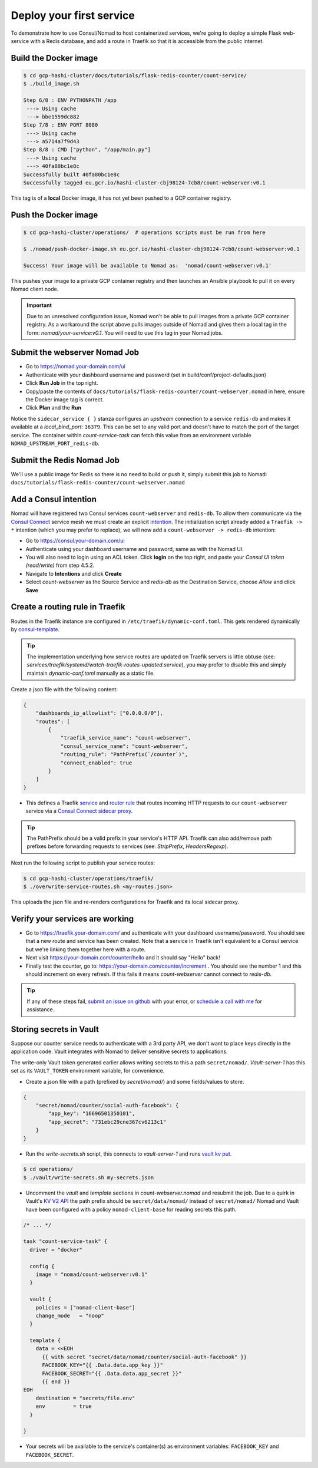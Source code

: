*********************************
Deploy your first service
*********************************

To demonstrate how to use Consul/Nomad to host containerized services, we're going to deploy a simple Flask web-service with a Redis database, and add a route in Traefik so that it is accessible from the public internet.


Build the Docker image
----------------------------------------------------

.. code-block:: console

    $ cd gcp-hashi-cluster/docs/tutorials/flask-redis-counter/count-service/
    $ ./build_image.sh

    Step 6/8 : ENV PYTHONPATH /app
     ---> Using cache
     ---> bbe1559dc882
    Step 7/8 : ENV PORT 8080
     ---> Using cache
     ---> a5714a7f9d43
    Step 8/8 : CMD ["python", "/app/main.py"]
     ---> Using cache
     ---> 40fa80bc1e8c
    Successfully built 40fa80bc1e8c
    Successfully tagged eu.gcr.io/hashi-cluster-cbj98124-7cb8/count-webserver:v0.1

This tag is of a **local** Docker image, it has not yet been pushed to a GCP container registry.


.. _pushing_docker_images:

Push the Docker image
----------------------------------------------------

.. code-block:: console

    $ cd gcp-hashi-cluster/operations/  # operations scripts must be run from here

    $ ./nomad/push-docker-image.sh eu.gcr.io/hashi-cluster-cbj98124-7cb8/count-webserver:v0.1

    Success! Your image will be available to Nomad as:  'nomad/count-webserver:v0.1'


This pushes your image to a private GCP container registry and then launches an Ansible playbook to pull it on every Nomad client node.


.. important::

    Due to an unresolved configuration issue, Nomad won't be able to pull images from a private GCP container registry. As a workaround the script above pulls images outside of Nomad and gives them a local tag in the form: `nomad/your-service:v0.1`. You will need to use this tag in your Nomad jobs.


Submit the webserver Nomad Job
--------------------------------------

- Go to https://nomad.your-domain.com/ui
- Authenticate with your dashboard username and password (set in build/conf/project-defaults.json)
- Click **Run Job** in the top right.
- Copy/paste the contents of ``docs/tutorials/flask-redis-counter/count-webserver.nomad`` in here, ensure the Docker image tag is correct.
- Click **Plan** and the **Run**

.. image:: images/nomad_job_submit.png

Notice the ``sidecar_service { }`` stanza configures an `upstream` connection to a service ``redis-db`` and makes it available at a `local_bind_port`: ``16379``. This can be set to any valid port and doesn't have to match the port of the target service. The container within `count-service-task` can fetch this value from an environment variable ``NOMAD_UPSTREAM_PORT_redis-db``.


Submit the Redis Nomad Job
--------------------------------------
We'll use a public image for Redis so there is no need to build or push it, simply submit this job to Nomad: ``docs/tutorials/flask-redis-counter/count-webserver.nomad``


Add a Consul intention
-----------------------------

Nomad will have registered two Consul services ``count-webserver`` and ``redis-db``. To allow them communicate via the `Consul Connect`__ service mesh we must create an explicit `intention`__. The initialization script already added a ``Traefik -> *`` intention (which you may prefer to replace), we will now add a ``count-webserver -> redis-db`` intention:

__ https://www.consul.io/docs/connect
__ https://www.consul.io/docs/connect/intentions

- Go to https://consul.your-domain.com/ui
- Authenticate using your dashboard username and password, same as with the Nomad UI.
- You will also need to login using an ACL token. Click **login** on the top right, and paste your `Consul UI token (read/write)` from step 4.5.2.
- Navigate to **Intentions** and click **Create**
- Select `count-webserver` as the Source Service and `redis-db` as the Destination Service, choose *Allow* and click **Save**


Create a routing rule in Traefik
-----------------------------------

Routes in the Traefik instance are configured in ``/etc/traefik/dynamic-conf.toml``. This gets rendered dynamically by `consul-template`__.

__ https://github.com/hashicorp/consul-template

.. tip::

    The implementation underlying how service routes are updated on Traefik servers is little obtuse (see: `services/traefik/systemd/watch-traefik-routes-updated.service`), you may prefer to disable this and simply maintain `dynamic-conf.toml` manually as a static file.


Create a json file with the following content:


.. code-block:: json

    {
        "dashboards_ip_allowlist": ["0.0.0.0/0"],
        "routes": [
            {
                "traefik_service_name": "count-webserver",
                "consul_service_name": "count-webserver",
                "routing_rule": "PathPrefix(`/counter`)",
                "connect_enabled": true
            }
        ]
    }


- This defines a Traefik `service`__ and `router rule`__ that routes incoming HTTP requests to our ``count-webserver`` service via a `Consul Connect sidecar proxy`__.

__ https://docs.traefik.io/routing/services/
__ https://docs.traefik.io/routing/routers/#rule
__ https://www.consul.io/docs/connect/proxies


.. tip::

    The PathPrefix should be a valid prefix in your service's HTTP API. Traefik can also add/remove path prefixes before forwarding requests to services (see: `StripPrefix`, `HeadersRegexp`).



Next run the following script to publish your service routes:

.. code-block:: console

    $ cd gcp-hashi-cluster/operations/traefik/
    $ ./overwrite-service-routes.sh <my-routes.json>


This uploads the json file and re-renders configurations for Traefik and its local sidecar proxy.


Verify your services are working
-----------------------------------

- Go to https://traefik.your-domain.com/ and authenticate with your dashboard username/password. You should see that a new route and service has been created. Note that a service in Traefik isn't equivalent to a Consul service but we're linking them together here with a route.
- Next visit https://your-domain.com/counter/hello and it should say "Hello" back!
- Finally test the counter, go to: https://your-domain.com/counter/increment . You should see the number 1 and this should increment on every refresh. If this fails it means `count-webserver` cannot connect to `redis-db`.

.. tip::

    If any of these steps fail, `submit an issue on github`__ with your error, or `schedule a call with me`__ for assistance.

__ https://github.com/rossrochford/gcp-hashi-cluster/issues/new
__ https://calendly.com/ross-rochford/gcp-hashi-cluster


Storing secrets in Vault
----------------------------------

Suppose our counter service needs to authenticate with a 3rd party API, we don't want to place keys directly in the application code. Vault integrates with Nomad to deliver sensitive secrets to applications.

The write-only Vault token generated earlier allows writing secrets to this a path ``secret/nomad/``. `Vault-server-1` has this set as its ``VAULT_TOKEN`` environment variable, for convenience.

- Create a json file with a path (prefixed by `secret/nomad/`) and some fields/values to store.

.. code-block:: json

    {
        "secret/nomad/counter/social-auth-facebook": {
            "app_key": "16696501350101",
            "app_secret": "731ebc29cne367cv6213c1"
        }
    }


- Run the `write-secrets.sh` script, this connects to `vault-server-1` and runs `vault kv put.`__

__ https://www.vaultproject.io/docs/commands/kv/put


.. code-block:: console

    $ cd operations/
    $ ./vault/write-secrets.sh my-secrets.json


- Uncomment the `vault` and `template` sections in `count-webserver.nomad` and resubmit the job. Due to a quirk in Vault's `KV V2 API`__ the path prefix should be ``secret/data/nomad/`` instead of ``secret/nomad/``  Nomad and Vault have been configured with a policy ``nomad-client-base`` for reading secrets this path.

__ https://www.vaultproject.io/api/secret/kv/kv-v2.html


.. code-block:: console

    /* ... */

    task "count-service-task" {
      driver = "docker"

      config {
        image = "nomad/count-webserver:v0.1"
      }

      vault {
        policies = ["nomad-client-base"]
        change_mode   = "noop"
      }

      template {
        data = <<EOH
          {{ with secret "secret/data/nomad/counter/social-auth-facebook" }}
          FACEBOOK_KEY="{{ .Data.data.app_key }}"
          FACEBOOK_SECRET="{{ .Data.data.app_secret }}"
          {{ end }}
    EOH
        destination = "secrets/file.env"
        env         = true
      }

    }

- Your secrets will be available to the service's container(s) as environment variables: ``FACEBOOK_KEY`` and ``FACEBOOK_SECRET``.
